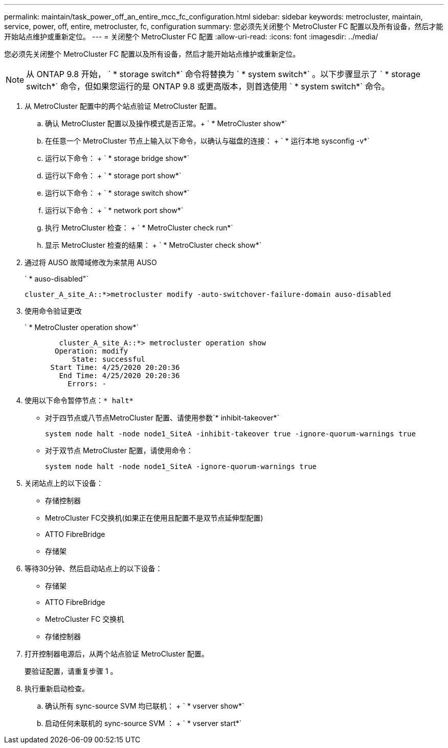 ---
permalink: maintain/task_power_off_an_entire_mcc_fc_configuration.html 
sidebar: sidebar 
keywords: metrocluster, maintain, service, power, off, entire, metrocluster, fc, configuration 
summary: 您必须先关闭整个 MetroCluster FC 配置以及所有设备，然后才能开始站点维护或重新定位。 
---
= 关闭整个 MetroCluster FC 配置
:allow-uri-read: 
:icons: font
:imagesdir: ../media/


[role="lead"]
您必须先关闭整个 MetroCluster FC 配置以及所有设备，然后才能开始站点维护或重新定位。


NOTE: 从 ONTAP 9.8 开始， ` * storage switch*` 命令将替换为 ` * system switch*` 。以下步骤显示了 ` * storage switch*` 命令，但如果您运行的是 ONTAP 9.8 或更高版本，则首选使用 ` * system switch*` 命令。

. 从 MetroCluster 配置中的两个站点验证 MetroCluster 配置。
+
.. 确认 MetroCluster 配置以及操作模式是否正常。+ ` * MetroCluster show*`
.. 在任意一个 MetroCluster 节点上输入以下命令，以确认与磁盘的连接： + ` * 运行本地 sysconfig -v*`
.. 运行以下命令： + ` * storage bridge show*`
.. 运行以下命令： + ` * storage port show*`
.. 运行以下命令： + ` * storage switch show*`
.. 运行以下命令： + ` * network port show*`
.. 执行 MetroCluster 检查： + ` * MetroCluster check run*`
.. 显示 MetroCluster 检查的结果： + ` * MetroCluster check show*`


. 通过将 AUSO 故障域修改为来禁用 AUSO
+
` * auso-disabled"`

+
[listing]
----
cluster_A_site_A::*>metrocluster modify -auto-switchover-failure-domain auso-disabled
----
. 使用命令验证更改
+
` * MetroCluster operation show*`

+
[listing]
----

	cluster_A_site_A::*> metrocluster operation show
       Operation: modify
           State: successful
      Start Time: 4/25/2020 20:20:36
        End Time: 4/25/2020 20:20:36
          Errors: -
----
. 使用以下命令暂停节点：`* halt*`
+
** 对于四节点或八节点MetroCluster 配置、请使用参数`* inhibit-takeover*`
+
[listing]
----
system node halt -node node1_SiteA -inhibit-takeover true -ignore-quorum-warnings true
----
** 对于双节点 MetroCluster 配置，请使用命令：
+
[listing]
----
system node halt -node node1_SiteA -ignore-quorum-warnings true
----


. 关闭站点上的以下设备：
+
** 存储控制器
** MetroCluster FC交换机(如果正在使用且配置不是双节点延伸型配置)
** ATTO FibreBridge
** 存储架


. 等待30分钟、然后启动站点上的以下设备：
+
** 存储架
** ATTO FibreBridge
** MetroCluster FC 交换机
** 存储控制器


. 打开控制器电源后，从两个站点验证 MetroCluster 配置。
+
要验证配置，请重复步骤 1 。

. 执行重新启动检查。
+
.. 确认所有 sync-source SVM 均已联机： + ` * vserver show*`
.. 启动任何未联机的 sync-source SVM ： + ` * vserver start*`




